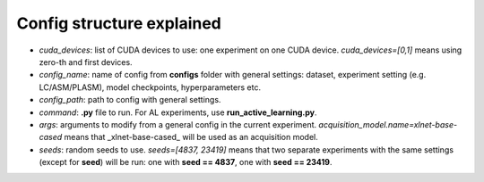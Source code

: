 .. _config_structure:

==========================
Config structure explained
==========================

- `cuda_devices`: list of CUDA devices to use: one experiment on one CUDA device. `cuda_devices=[0,1]` means using zero-th and first devices.
- `config_name`: name of config from **configs** folder with general settings: dataset, experiment setting (e.g. LC/ASM/PLASM), model checkpoints, hyperparameters etc.
- `config_path`: path to config with general settings.
- `command`: **.py** file to run. For AL experiments, use **run_active_learning.py**.
- `args`: arguments to modify from a general config in the current experiment. `acquisition_model.name=xlnet-base-cased` means that _xlnet-base-cased_ will be used as an acquisition model.
- `seeds`: random seeds to use. `seeds=[4837, 23419]` means that two separate experiments with the same settings (except for **seed**) will be run: one with **seed == 4837**, one with **seed == 23419**.
